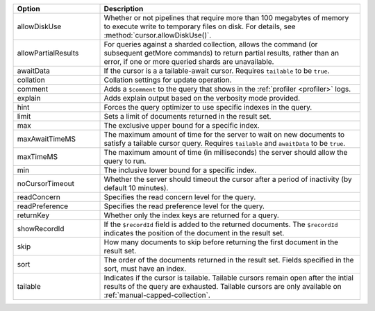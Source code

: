 .. Note to author: This page duplicates the content from the github.io page:
.. https://mongodb.github.io/node-mongodb-native/6.5/interfaces/FindOptions.html
.. All the options defined here also work in mongosh

.. list-table::
    :header-rows: 1
    :widths: 25 75

    * - Option
      - Description

    * - allowDiskUse
      - Whether or not pipelines that require more than 100 megabytes of
        memory to execute write to temporary files on disk. For details, 
        see :method:`cursor.allowDiskUse()`.

    * - allowPartialResults
      - For queries against a sharded collection, allows the command 
        (or subsequent getMore commands) to return partial results, 
        rather than an error, if one or more queried shards are 
        unavailable.

    * - awaitData
      - If the cursor is a a tailable-await cursor. 
        Requires ``tailable`` to be ``true``.

    * - collation
      - Collation settings for update operation.

    * - comment
      - Adds a ``$comment`` to the query that shows in the 
        :ref:`profiler <profiler>` logs.

    * - explain
      - Adds explain output based on the verbosity mode provided.

    * - hint
      - Forces the query optimizer to use specific indexes in the 
        query. 

    * - limit
      - Sets a limit of documents returned in the result set.

    * - max
      - The exclusive upper bound for a specific index.

    * - maxAwaitTimeMS
      - The maximum amount of time for the server to wait on 
        new documents to satisfy a tailable cursor query. Requires 
        ``tailable`` and ``awaitData`` to be ``true``.

    * - maxTimeMS
      - The maximum amount of time (in milliseconds) the 
        server should allow the query to run.

    * - min
      - The inclusive lower bound for a specific index.

    * - noCursorTimeout
      - Whether the server should timeout the cursor 
        after a period of inactivity (by default 10 minutes).

    * - readConcern
      - Specifies the read concern level for the query.

    * - readPreference
      - Specifies the read preference level for the query.

    * - returnKey
      - Whether only the index keys are returned for a 
        query.

    * - showRecordId
      - If the ``$recordId`` field is added to the returned 
        documents. The ``$recordId`` indicates the position of the 
        document in the result set.

    * - skip
      - How many documents to skip before returning the 
        first document in the result set.

    * - sort
      - The order of the documents returned in the result 
        set. Fields specified in the sort, must have an index.

    * - tailable
      - Indicates if the cursor is tailable. Tailable cursors remain 
        open after the intial results of the query are exhausted. 
        Tailable cursors are only available on 
        :ref:`manual-capped-collection`.